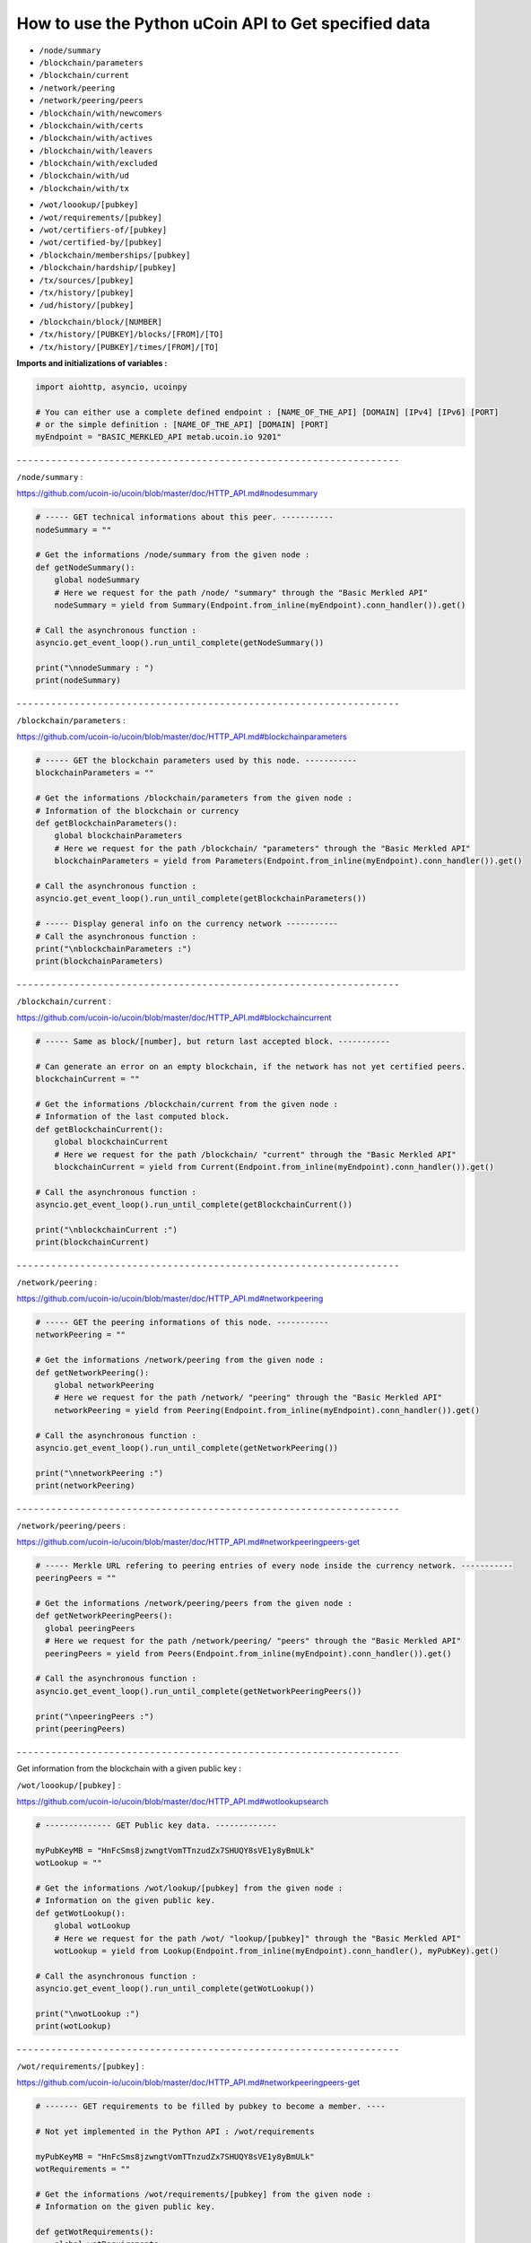How to use the Python uCoin API to Get specified data
--------------------------------------------------------

* ``/node/summary``

* ``/blockchain/parameters``

* ``/blockchain/current``

* ``/network/peering``

* ``/network/peering/peers``

* ``/blockchain/with/newcomers``

* ``/blockchain/with/certs``

* ``/blockchain/with/actives``

* ``/blockchain/with/leavers``

* ``/blockchain/with/excluded``

* ``/blockchain/with/ud``

* ``/blockchain/with/tx``

\

* ``/wot/loookup/[pubkey]``

* ``/wot/requirements/[pubkey]``

* ``/wot/certifiers-of/[pubkey]``

* ``/wot/certified-by/[pubkey]``

* ``/blockchain/memberships/[pubkey]``

* ``/blockchain/hardship/[pubkey]``

* ``/tx/sources/[pubkey]``

* ``/tx/history/[pubkey]``

* ``/ud/history/[pubkey]``

\

* ``/blockchain/block/[NUMBER]``

* ``/tx/history/[PUBKEY]/blocks/[FROM]/[TO]``

* ``/tx/history/[PUBKEY]/times/[FROM]/[TO]``



**Imports and initializations of variables :**

.. code-block:: python

  import aiohttp, asyncio, ucoinpy

  # You can either use a complete defined endpoint : [NAME_OF_THE_API] [DOMAIN] [IPv4] [IPv6] [PORT]
  # or the simple definition : [NAME_OF_THE_API] [DOMAIN] [PORT]
  myEndpoint = "BASIC_MERKLED_API metab.ucoin.io 9201"


\- - - - - - - - - - - - - - - - - - - - - - - - - - - - - - - - - - - - - - - - - - - - - - - - - - - - - - - - - - - - - - - - - -


``/node/summary`` :

https://github.com/ucoin-io/ucoin/blob/master/doc/HTTP_API.md#nodesummary


.. code-block:: python

  # ----- GET technical informations about this peer. -----------
  nodeSummary = ""

  # Get the informations /node/summary from the given node :
  def getNodeSummary():
      global nodeSummary
      # Here we request for the path /node/ "summary" through the "Basic Merkled API"
      nodeSummary = yield from Summary(Endpoint.from_inline(myEndpoint).conn_handler()).get()

  # Call the asynchronous function :
  asyncio.get_event_loop().run_until_complete(getNodeSummary())

  print("\nnodeSummary : ")
  print(nodeSummary)


\- - - - - - - - - - - - - - - - - - - - - - - - - - - - - - - - - - - - - - - - - - - - - - - - - - - - - - - - - - - - - - - - - -


``/blockchain/parameters`` :

https://github.com/ucoin-io/ucoin/blob/master/doc/HTTP_API.md#blockchainparameters

.. code-block:: python

  # ----- GET the blockchain parameters used by this node. -----------
  blockchainParameters = ""

  # Get the informations /blockchain/parameters from the given node :
  # Information of the blockchain or currency
  def getBlockchainParameters():
      global blockchainParameters
      # Here we request for the path /blockchain/ "parameters" through the "Basic Merkled API"
      blockchainParameters = yield from Parameters(Endpoint.from_inline(myEndpoint).conn_handler()).get()

  # Call the asynchronous function :
  asyncio.get_event_loop().run_until_complete(getBlockchainParameters())

  # ----- Display general info on the currency network -----------
  # Call the asynchronous function :
  print("\nblockchainParameters :")
  print(blockchainParameters)


\- - - - - - - - - - - - - - - - - - - - - - - - - - - - - - - - - - - - - - - - - - - - - - - - - - - - - - - - - - - - - - - - - -


``/blockchain/current`` :

https://github.com/ucoin-io/ucoin/blob/master/doc/HTTP_API.md#blockchaincurrent

.. code-block:: python

  # ----- Same as block/[number], but return last accepted block. -----------

  # Can generate an error on an empty blockchain, if the network has not yet certified peers.
  blockchainCurrent = ""

  # Get the informations /blockchain/current from the given node :
  # Information of the last computed block.
  def getBlockchainCurrent():
      global blockchainCurrent
      # Here we request for the path /blockchain/ "current" through the "Basic Merkled API"
      blockchainCurrent = yield from Current(Endpoint.from_inline(myEndpoint).conn_handler()).get()

  # Call the asynchronous function :
  asyncio.get_event_loop().run_until_complete(getBlockchainCurrent())

  print("\nblockchainCurrent :")
  print(blockchainCurrent)


\- - - - - - - - - - - - - - - - - - - - - - - - - - - - - - - - - - - - - - - - - - - - - - - - - - - - - - - - - - - - - - - - - -


``/network/peering`` :

https://github.com/ucoin-io/ucoin/blob/master/doc/HTTP_API.md#networkpeering

.. code-block:: python

  # ----- GET the peering informations of this node. -----------
  networkPeering = ""

  # Get the informations /network/peering from the given node :
  def getNetworkPeering():
      global networkPeering
      # Here we request for the path /network/ "peering" through the "Basic Merkled API"
      networkPeering = yield from Peering(Endpoint.from_inline(myEndpoint).conn_handler()).get()

  # Call the asynchronous function :
  asyncio.get_event_loop().run_until_complete(getNetworkPeering())

  print("\nnetworkPeering :")
  print(networkPeering)


\- - - - - - - - - - - - - - - - - - - - - - - - - - - - - - - - - - - - - - - - - - - - - - - - - - - - - - - - - - - - - - - - - -


``/network/peering/peers`` :

https://github.com/ucoin-io/ucoin/blob/master/doc/HTTP_API.md#networkpeeringpeers-get

.. code-block:: python

  # ----- Merkle URL refering to peering entries of every node inside the currency network. -----------
  peeringPeers = ""

  # Get the informations /network/peering/peers from the given node :
  def getNetworkPeeringPeers():
    global peeringPeers
    # Here we request for the path /network/peering/ "peers" through the "Basic Merkled API"
    peeringPeers = yield from Peers(Endpoint.from_inline(myEndpoint).conn_handler()).get()

  # Call the asynchronous function :
  asyncio.get_event_loop().run_until_complete(getNetworkPeeringPeers())

  print("\npeeringPeers :")
  print(peeringPeers)



\- - - - - - - - - - - - - - - - - - - - - - - - - - - - - - - - - - - - - - - - - - - - - - - - - - - - - - - - - - - - - - - - - -


Get information from the blockchain with a given public key :


``/wot/loookup/[pubkey]`` :

https://github.com/ucoin-io/ucoin/blob/master/doc/HTTP_API.md#wotlookupsearch

.. code-block:: python

  # -------------- GET Public key data. -------------

  myPubKeyMB = "HnFcSms8jzwngtVomTTnzudZx7SHUQY8sVE1y8yBmULk"
  wotLookup = ""

  # Get the informations /wot/lookup/[pubkey] from the given node :
  # Information on the given public key.
  def getWotLookup():
      global wotLookup
      # Here we request for the path /wot/ "lookup/[pubkey]" through the "Basic Merkled API"
      wotLookup = yield from Lookup(Endpoint.from_inline(myEndpoint).conn_handler(), myPubKey).get()

  # Call the asynchronous function :
  asyncio.get_event_loop().run_until_complete(getWotLookup())

  print("\nwotLookup :")
  print(wotLookup)


\- - - - - - - - - - - - - - - - - - - - - - - - - - - - - - - - - - - - - - - - - - - - - - - - - - - - - - - - - - - - - - - - - -


``/wot/requirements/[pubkey]`` :

https://github.com/ucoin-io/ucoin/blob/master/doc/HTTP_API.md#networkpeeringpeers-get

.. code-block:: python

  # ------- GET requirements to be filled by pubkey to become a member. ----

  # Not yet implemented in the Python API : /wot/requirements

  myPubKeyMB = "HnFcSms8jzwngtVomTTnzudZx7SHUQY8sVE1y8yBmULk"
  wotRequirements = ""

  # Get the informations /wot/requirements/[pubkey] from the given node :
  # Information on the given public key.

  def getWotRequirements():
      global wotRequirements
      # Here we request for the path /wot/ "requirements/[pubkey]" through the "Basic Merkled API"
      wotRequirements = yield from Requirements(Endpoint.from_inline(myEndpoint).conn_handler(), myPubKey).get()

  # Call the asynchronous function :
  asyncio.get_event_loop().run_until_complete(getWotRequirements())

  print("\nwotRequirements :")
  print(wotRequirements)


\- - - - - - - - - - - - - - - - - - - - - - - - - - - - - - - - - - - - - - - - - - - - - - - - - - - - - - - - - - - - - - - - - -


``/wot/certifiers-of/[pubkey]`` :

https://github.com/ucoin-io/ucoin/blob/master/doc/HTTP_API.md#wotcertifiers-ofsearch

.. code-block:: python

  # -------------- GET Certification data over a member. -------------

  # Can generate an error on an empty blockchain, if the network has not yet certified peers.

  myPubKeyMB = "HnFcSms8jzwngtVomTTnzudZx7SHUQY8sVE1y8yBmULk"
  wotCertifiersOf = ""

  # Get the informations /wot/certifiers-of/[pubkey] from the given node :
  # Information on the given public key : the certifiers
  def getWotCertifiersOf():
      global wotCertifiersOf
      # Here we request for the path /wot/ "certifiers-of/[pubkey]" through the "Basic Merkled API"
      wotCertifiersOf = yield from CertifiersOf(Endpoint.from_inline(myEndpoint).conn_handler(), myPubKey).get()

  # Call the asynchronous function :
  asyncio.get_event_loop().run_until_complete(getWotCertifiersOf())

  print("\nwotCertifiersOf :")
  print(wotCertifiersOf)


\- - - - - - - - - - - - - - - - - - - - - - - - - - - - - - - - - - - - - - - - - - - - - - - - - - - - - - - - - - - - - - - - - -


``/wot/certified-by/[pubkey]`` :

https://github.com/ucoin-io/ucoin/blob/master/doc/HTTP_API.md#wotcertified-bysearch

.. code-block:: python

  # -------------- GET Certification data over a member. -------------

  # Can generate an error on an empty blockchain, if the network has not yet certified peers.

  myPubKeyMB = "HnFcSms8jzwngtVomTTnzudZx7SHUQY8sVE1y8yBmULk"
  wotCertifiedBy = ""

  # Get the informations /wot/certified-by/[pubkey] from the given node :
  # Information on the given public key : the certified by this public key.
  def getWotCertifiedBy():
    global wotCertifiedBy
    # Here we request for the path /wot/ "certified-by/[pubkey]" through the "Basic Merkled API"
    wotCertifiedBy = yield from CertifiedBy(Endpoint.from_inline(myEndpoint).conn_handler(), myPubKey).get()

  # Call the asynchronous function :
  asyncio.get_event_loop().run_until_complete(getWotCertifiedBy())

  print("\nwotCertifiedBy :")
  print(wotCertifiedBy)


\- - - - - - - - - - - - - - - - - - - - - - - - - - - - - - - - - - - - - - - - - - - - - - - - - - - - - - - - - - - - - - - - - -


``/blockchain/memberships/[pubkey]`` :

https://github.com/ucoin-io/ucoin/blob/master/doc/HTTP_API.md#blockchainmembershipssearch

.. code-block:: python

  # -------- GET Membership data written for a member. ----------------

  # Can generate an error on an empty blockchain, if the network has not yet certified peers.

  myPubKeyMB = "HnFcSms8jzwngtVomTTnzudZx7SHUQY8sVE1y8yBmULk"
  blockchainMemberships = ""

  # Get the informations /blockchain/memberships/[pubkey] from the given node :
  # Information on the given public key : the memberships of this public key.
  def getBlockchainMemberships():
      global blockchainMemberships
      # Here we request for the path /blockchain/ "memberships/[pubkey]" through the "Basic Merkled API"
      blockchainMemberships = yield from Membership(Endpoint.from_inline(myEndpoint).conn_handler(), myPubKey).get()

  # Call the asynchronous function :
  asyncio.get_event_loop().run_until_complete(getBlockchainMemberships())

  print("\nblockchainMemberships :")
  print(blockchainMemberships)


\- - - - - - - - - - - - - - - - - - - - - - - - - - - - - - - - - - - - - - - - - - - - - - - - - - - - - - - - - - - - - - - - - -


``/blockchain/hardship/[pubkey]`` :

https://github.com/ucoin-io/ucoin/blob/master/doc/HTTP_API.md#blockchainhardshippubkey

.. code-block:: python

  # --------------- GET hardship level for given member's pubkey for writing next block. -----------

  myPubKeyMB = "HnFcSms8jzwngtVomTTnzudZx7SHUQY8sVE1y8yBmULk"
  blockchainHardship = ""

  # Get the informations /blockchain/hardship/[pubkey] from the given node :
  # Information on the given public key : the hardship ? of this public key.
  def getBlockchainHardship():
    global blockchainHardship
    # Here we request for the path /blockchain/ "hardship/[pubkey]" through the "Basic Merkled API"
    blockchainHardship = yield from Hardship(Endpoint.from_inline(myEndpoint).conn_handler(), myPubKey).get()

  # Call the asynchronous function :
  asyncio.get_event_loop().run_until_complete(getBlockchainHardship())

  print("\nblockchainHardship :")
  print(blockchainHardship)


\- - - - - - - - - - - - - - - - - - - - - - - - - - - - - - - - - - - - - - - - - - - - - - - - - - - - - - - - - - - - - - - - - -

``/blockchain/with/newcomers`` :

https://github.com/ucoin-io/ucoin/blob/master/doc/HTTP_API.md#blockchainwithnewcomers

.. code-block:: python

  # --------------- GET the block numbers containing newcomers (new identities). -----------
  blockchainWithNewcomers = ""

  # Get the informations /blockchain/with/newcomers from the given node :
  def getBlockchainWithNewcomers():
    global blockchainWithNewcomers
    # Here we request for the path /blockchain/ "with/newcomers" through the "Basic Merkled API"
    blockchainWithNewcomers = yield from Newcomers(Endpoint.from_inline(myEndpoint).conn_handler()).get()

  # Call the asynchronous function :
  asyncio.get_event_loop().run_until_complete(getBlockchainWithNewcomers())

  print("\nblockchainWithNewcomers :")
  print(blockchainWithNewcomers)


\- - - - - - - - - - - - - - - - - - - - - - - - - - - - - - - - - - - - - - - - - - - - - - - - - - - - - - - - - - - - - - - - - -

``/blockchain/with/certs`` :

https://github.com/ucoin-io/ucoin/blob/master/doc/HTTP_API.md#blockchainwithcerts

.. code-block:: python

  # --------------- GET the block numbers containing certifications. -----------
  blockchainWithCerts = ""

  # Get the informations /blockchain/with/certs from the given node :
  def getBlockchainWithCerts():
      global blockchainWithCerts
      # Here we request for the path /blockchain/ "with/certs" through the "Basic Merkled API"
      blockchainWithCerts = yield from Certifications(Endpoint.from_inline(myEndpoint).conn_handler()).get()

  # Call the asynchronous function :
  asyncio.get_event_loop().run_until_complete(getBlockchainWithCerts())

  print("\nblockchainWithCerts :")
  print(blockchainWithCerts)


\- - - - - - - - - - - - - - - - - - - - - - - - - - - - - - - - - - - - - - - - - - - - - - - - - - - - - - - - - - - - - - - - - -

``/blockchain/with/joiners`` :

https://github.com/ucoin-io/ucoin/blob/master/doc/HTTP_API.md#blockchainwithjoiners

.. code-block:: python

    # --------------- GET the block numbers containing joiners (newcomers or people coming back after exclusion). -----------
    blockchainWithJoiners = ""

    # Get the informations /blockchain/with/joiners from the given node :
    def getBlockchainWithJoiners():
        global blockchainWithJoiners
        # Here we request for the path /blockchain/ "with/joiners" through the "Basic Merkled API"
        blockchainWithJoiners = yield from Joiners(Endpoint.from_inline(myEndpoint).conn_handler()).get()

    # Call the asynchronous function :
    asyncio.get_event_loop().run_until_complete(getBlockchainWithJoiners())

    print("\nblockchainWithJoiners :")
    print(blockchainWithJoiners)


\- - - - - - - - - - - - - - - - - - - - - - - - - - - - - - - - - - - - - - - - - - - - - - - - - - - - - - - - - - - - - - - - - -

``/blockchain/with/actives`` :

https://github.com/ucoin-io/ucoin/blob/master/doc/HTTP_API.md#blockchainwithactives

.. code-block:: python

      # --------------- GET the block numbers containing actives (members updating their membership). -----------
      blockchainWithActives = ""

      # Get the informations /blockchain/with/actives from the given node :
      def getBlockchainWithActives():
          global blockchainWithActives
          # Here we request for the path /blockchain/ "with/actives" through the "Basic Merkled API"
          blockchainWithActives = yield from Actives(Endpoint.from_inline(myEndpoint).conn_handler()).get()

      # Call the asynchronous function :
      asyncio.get_event_loop().run_until_complete(getBlockchainWithActives())

      print("\nblockchainWithActives :")
      print(blockchainWithActives)


\- - - - - - - - - - - - - - - - - - - - - - - - - - - - - - - - - - - - - - - - - - - - - - - - - - - - - - - - - - - - - - - - - -

``/blockchain/with/leavers`` :

https://github.com/ucoin-io/ucoin/blob/master/doc/HTTP_API.md#blockchainwithleavers

.. code-block:: python

  # --------------- GET the block numbers containing leavers (members leaving definitely the currency). -----------
  blockchainWithLeavers = ""

  # Get the informations /blockchain/with/leavers from the given node :
  def getBlockchainWithLeavers():
      global blockchainWithLeavers
      # Here we request for the path /blockchain/ "with/leavers" through the "Basic Merkled API"
      blockchainWithLeavers = yield from Actives(Endpoint.from_inline(myEndpoint).conn_handler()).get()

      # Call the asynchronous function :
      asyncio.get_event_loop().run_until_complete(getBlockchainWithLeavers())

      print("\nblockchainWithLeavers :")
      print(blockchainWithLeavers)


\- - - - - - - - - - - - - - - - - - - - - - - - - - - - - - - - - - - - - - - - - - - - - - - - - - - - - - - - - - - - - - - - - -

``blockchain/with/excluded`` :

https://github.com/ucoin-io/ucoin/blob/master/doc/HTTP_API.md#blockchainwithexcluded

.. code-block:: python

  # --------------- GET the block numbers containing excluded members. -----------
  blockchainWithExcluded = ""

  # Get the informations /blockchain/with/excluded from the given node :
  def getBlockchainWithExcluded():
      global blockchainWithExcluded
      # Here we request for the path /blockchain/ "with/excluded" through the "Basic Merkled API"
      blockchainWithExcluded = yield from Excluded(Endpoint.from_inline(myEndpoint).conn_handler()).get()

      # Call the asynchronous function :
      asyncio.get_event_loop().run_until_complete(getBlockchainWithExcluded())

      print("\nblockchainWithLeavers :")
      print(blockchainWithExcluded)


\- - - - - - - - - - - - - - - - - - - - - - - - - - - - - - - - - - - - - - - - - - - - - - - - - - - - - - - - - - - - - - - - - -

``/tx/sources/[pubkey]`` :

https://github.com/ucoin-io/ucoin/blob/master/doc/HTTP_API.md#txsourcespubkey

.. code-block:: python

  # ----------- GET a list of available sources. -----------

  myPubKeyMB = "HnFcSms8jzwngtVomTTnzudZx7SHUQY8sVE1y8yBmULk"
  txSources = ""

  # Get the informations /tx/sources/[pubkey] from the given node :
  # Information on the tx : inputs and outputs.
  def getTxSources():
      global txSources
      # Here we request for the path /tx/ "sources/[pubkey]" through the "Basic Merkled API"
      txSources = yield from Sources(Endpoint.from_inline(myEndpoint).conn_handler(), myPubKey).get()

  # Call the asynchronous function :
  asyncio.get_event_loop().run_until_complete(getTxSources())

  print("\ntxSources :")
  print(txSources)


\- - - - - - - - - - - - - - - - - - - - - - - - - - - - - - - - - - - - - - - - - - - - - - - - - - - - - - - - - - - - - - - - - -


``/tx/history/[pubkey]`` :

https://github.com/ucoin-io/ucoin/blob/master/doc/HTTP_API.md#txhistorypubkey

.. code-block:: python

  # ----------- Get the wallet transaction history. -----------

  myPubKeyMB = "HnFcSms8jzwngtVomTTnzudZx7SHUQY8sVE1y8yBmULk"
  txHistory = ""

  # Get the informations /tx/history/[pubkey] from the given node :
  # The history of the transactions ( tx )
  def getTxHistory():
      global txHistory
      # Here we request for the path /tx/ "history/[pubkey]" through the "Basic Merkled API"
      txHistory = yield from tx.History(Endpoint.from_inline(myEndpoint).conn_handler(), myPubKey).get()

  # Call the asynchronous function :
  asyncio.get_event_loop().run_until_complete(getTxHistory())

  print("\ntxHistory :")
  print(txHistory)


\- - - - - - - - - - - - - - - - - - - - - - - - - - - - - - - - - - - - - - - - - - - - - - - - - - - - - - - - - - - - - - - - - -


``/ud/history/[pubkey]`` :

https://github.com/ucoin-io/ucoin/blob/master/doc/HTTP_API.md#udhistorypubkey

.. code-block:: python

  # ----------- Get the wallet universal dividend history. -----------

  # Can generate an error on an empty blockchain, if the network has not yet certified peers.

  myPubKeyMB = "HnFcSms8jzwngtVomTTnzudZx7SHUQY8sVE1y8yBmULk"
  udHistory = ""

  # Get the informations /ud/history/[pubkey] from the given node :
  # The history of ud
  # How to make the difference with /tx/history/[pubkey] ? ud.History
  def getUdHistory():
      global udHistory
      # Here we request for the path /ud/ "history/[pubkey]" through the "Basic Merkled API"
      udHistory = yield from ud.History(Endpoint.from_inline(myEndpoint).conn_handler(), myPubKey).get()

  # Call the asynchronous function :
  asyncio.get_event_loop().run_until_complete(getUdHistory())

  print("\nudHistory :")
  print(udHistory)


\- - - - - - - - - - - - - - - - - - - - - - - - - - - - - - - - - - - - - - - - - - - - - - - - - - - - - - - - - - - - - - - - - -


``/blockchain/block/[NUMBER]`` :

https://github.com/ucoin-io/ucoin/blob/master/doc/HTTP_API.md#blockchainblocknumber

.. code-block:: python

  # ----------- GET the promoted block from the given number. -----------

  # Can generate an error on an empty blockchain, if the network has not yet certified peers.
  numberBlock = 3
  blockchainBlock = ""

  # Get the informations /blockchain/block/[NUMBER] from the given node :
  # Information on the given block on the blockchain.
  def getBlockchainBlock():
      global blockchainBlock
      # Here we request for the path /blockchain/ "block/[NUMBER]" through the "Basic Merkled API"
      blockchainBlock = yield from Block(Endpoint.from_inline(myEndpoint).conn_handler(), numberBlock).get()

  # Call the asynchronous function :
  asyncio.get_event_loop().run_until_complete(getBlockchainBlock())

  print("blockchainBlock")
  print(blockchainBlock)


\- - - - - - - - - - - - - - - - - - - - - - - - - - - - - - - - - - - - - - - - - - - - - - - - - - - - - - - - - - - - - - - - - -


``/tx/history/[PUBKEY]/blocks/[FROM]/[TO]`` :

https://github.com/ucoin-io/ucoin/blob/master/doc/HTTP_API.md#txhistorypubkeyblocksfromto

.. code-block:: python

  # ----------- GET the promoted block from the given number.  -----------

  # Can generate an error on an empty blockchain, if the network has not yet certified peers.
  fromBlock = 1
  toBlock = 3
  txHistoryBlocks = ""

  # Get the informations /tx/history/[PUBKEY]/blocks/[FROM]/[TO] from the given node :
  # Information on the given block on the blockchain, with the given public key.
  def getTxHistoryBlocks():
      global txHistoryBlocks
      # Here we request for the path /tx/history/[PUBKEY]/blocks/[FROM]/[TO] through the "Basic Merkled API"
      txHistoryBlocks = yield from history.Blocks(Endpoint.from_inline(myEndpoint).conn_handler(), myPubKey, fromBlock, toBlock).get()

  # Call the asynchronous function :
  asyncio.get_event_loop().run_until_complete(getTxHistoryBlocks())

  print("\ntxHistoryBlocks")
  print(txHistoryBlocks)


\- - - - - - - - - - - - - - - - - - - - - - - - - - - - - - - - - - - - - - - - - - - - - - - - - - - - - - - - - - - - - - - - - -


``/tx/history/[PUBKEY]/times/[FROM]/[TO]`` :

https://github.com/ucoin-io/ucoin/blob/master/doc/HTTP_API.md#txhistorypubkeytimesfromto

.. code-block:: python

  # ----------- Get the wallet transaction history  -----------

  # Not yet implemented in the Python API : /tx/history/[PUBKEY]/times/[FROM]/[TO]
